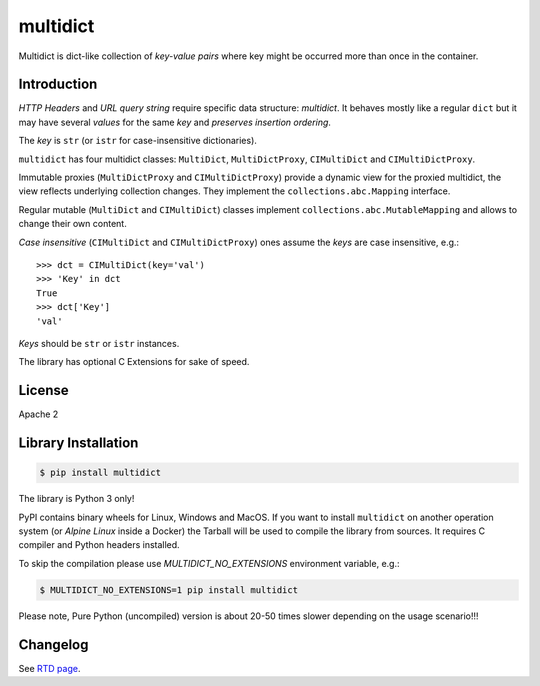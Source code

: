 =========
multidict
=========

.. image:: https://github.com/aio-libs/multidict/workflows/CI/badge.svg
   :target: https://github.com/aio-libs/multidict/actions?query=workflow%3ACI
   :alt: GitHub status for master branch

.. image:: https://codecov.io/gh/aio-libs/multidict/branch/master/graph/badge.svg
   :target: https://codecov.io/gh/aio-libs/multidict
   :alt: Coverage metrics

.. image:: https://img.shields.io/pypi/v/multidict.svg
   :target: https://pypi.org/project/multidict
   :alt: PyPI

.. image:: https://readthedocs.org/projects/multidict/badge/?version=latest
   :target: http://multidict.readthedocs.org/en/latest/?badge=latest
   :alt: Documentationb

.. image:: https://img.shields.io/pypi/pyversions/multidict.svg
   :target: https://pypi.org/project/multidict
   :alt: Python versions

.. image:: https://badges.gitter.im/Join%20Chat.svg
   :target: https://gitter.im/aio-libs/Lobby
   :alt: Chat on Gitter

Multidict is dict-like collection of *key-value pairs* where key
might be occurred more than once in the container.

Introduction
------------

*HTTP Headers* and *URL query string* require specific data structure:
*multidict*. It behaves mostly like a regular ``dict`` but it may have
several *values* for the same *key* and *preserves insertion ordering*.

The *key* is ``str`` (or ``istr`` for case-insensitive dictionaries).

``multidict`` has four multidict classes:
``MultiDict``, ``MultiDictProxy``, ``CIMultiDict``
and ``CIMultiDictProxy``.

Immutable proxies (``MultiDictProxy`` and
``CIMultiDictProxy``) provide a dynamic view for the
proxied multidict, the view reflects underlying collection changes. They
implement the ``collections.abc.Mapping`` interface.

Regular mutable (``MultiDict`` and ``CIMultiDict``) classes
implement ``collections.abc.MutableMapping`` and allows to change
their own content.


*Case insensitive* (``CIMultiDict`` and
``CIMultiDictProxy``) ones assume the *keys* are case
insensitive, e.g.::

   >>> dct = CIMultiDict(key='val')
   >>> 'Key' in dct
   True
   >>> dct['Key']
   'val'

*Keys* should be ``str`` or ``istr`` instances.

The library has optional C Extensions for sake of speed.


License
-------

Apache 2

Library Installation
--------------------

.. code-block:: bash

   $ pip install multidict

The library is Python 3 only!

PyPI contains binary wheels for Linux, Windows and MacOS.  If you want to install
``multidict`` on another operation system (or *Alpine Linux* inside a Docker) the
Tarball will be used to compile the library from sources.  It requires C compiler and
Python headers installed.

To skip the compilation please use `MULTIDICT_NO_EXTENSIONS` environment variable,
e.g.:

.. code-block:: bash

   $ MULTIDICT_NO_EXTENSIONS=1 pip install multidict

Please note, Pure Python (uncompiled) version is about 20-50 times slower depending on
the usage scenario!!!



Changelog
---------
See `RTD page <http://multidict.readthedocs.org/en/latest/changes.html>`_.
